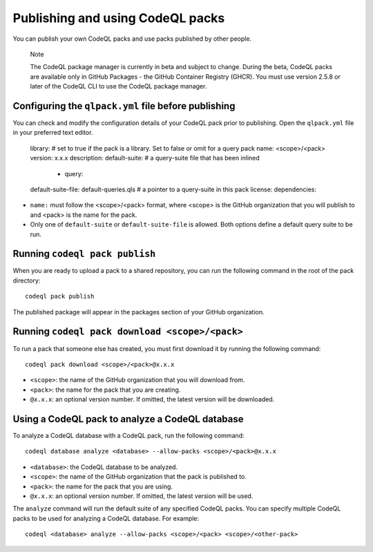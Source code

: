 .. publishing-and-using-codeql-packs:

Publishing and using CodeQL packs
=================================

You can publish your own CodeQL packs and use packs published by other people.

.. pull-quote::

   Note

   The CodeQL package manager is currently in beta and subject to change. During the beta, CodeQL packs are available only in GitHub Packages - the GitHub Container Registry (GHCR). You must use version 2.5.8 or later of the CodeQL CLI to use the CodeQL package manager.

Configuring the ``qlpack.yml`` file before publishing
-----------------------------------------------------

You can check and modify the configuration details of your CodeQL pack prior to publishing. Open the ``qlpack.yml`` file in your preferred text editor.

   library: # set to true if the pack is a library. Set to false or omit for a query pack
   name: <scope>/<pack>
   version: x.x.x
   description:
   default-suite: # a query-suite file that has been inlined
       - query:
   default-suite-file: default-queries.qls # a pointer to a query-suite in this pack
   license:
   dependencies:

- ``name:`` must follow the <scope>/<pack> format, where <scope> is the GitHub organization that you will publish to and <pack> is the name for the pack.
- Only one of ``default-suite`` or ``default-suite-file`` is allowed. Both options define a default query suite to be run.

Running ``codeql pack publish``
-------------------------------

When you are ready to upload a pack to a shared repository, you can run the following command in the root of the pack directory:

::

  codeql pack publish

The published package will appear in the packages section of your GitHub organization.

Running ``codeql pack download <scope>/<pack>``
-----------------------------------------------

To run a pack that someone else has created, you must first download it by running the following command:

::

  codeql pack download <scope>/<pack>@x.x.x

- ``<scope>``: the name of the GitHub organization that you will download from.
- ``<pack>``: the name for the pack that you are creating.
- ``@x.x.x``: an optional version number. If omitted, the latest version will be downloaded.

Using a CodeQL pack to analyze a CodeQL database
------------------------------------------------

To analyze a CodeQL database with a CodeQL pack, run the following command:

::

   codeql database analyze <database> --allow-packs <scope>/<pack>@x.x.x

- ``<database>``: the CodeQL database to be analyzed.
- ``<scope>``: the name of the GitHub organization that the pack is published to.
- ``<pack>``: the name for the pack that you are using.
- ``@x.x.x``: an optional version number. If omitted, the latest version will be used.

The ``analyze`` command will run the default suite of any specified CodeQL packs. You can specify multiple CodeQL packs to be used for analyzing a CodeQL database. For example:

::

   codeql <database> analyze --allow-packs <scope>/<pack> <scope>/<other-pack>
